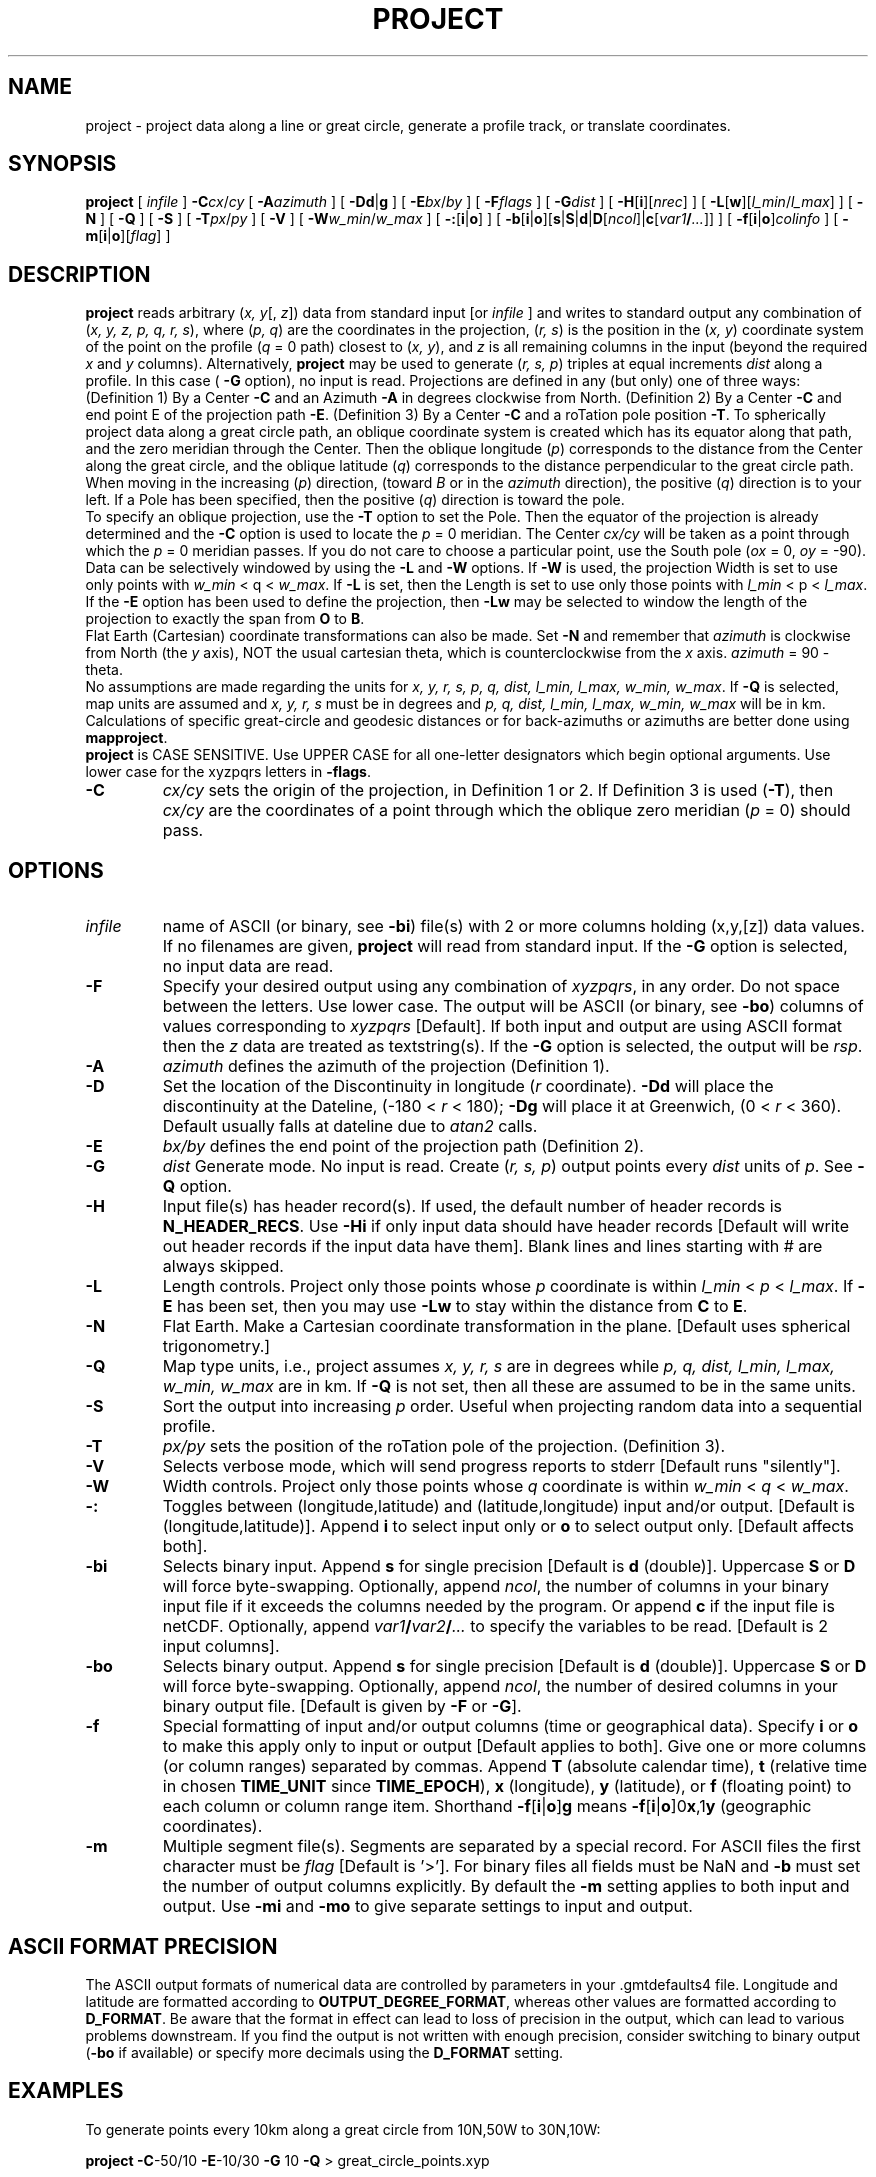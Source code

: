 .TH PROJECT 1 "Feb 27 2014" "GMT 4.5.13 (SVN)" "Generic Mapping Tools"
.SH NAME
project \- project data along a line or great circle, generate a profile track, or translate coordinates.
.SH SYNOPSIS
\fBproject\fP [ \fIinfile\fP ] \fB\-C\fP\fIcx\fP/\fIcy\fP [ \fB\-A\fP\fIazimuth\fP ] 
[ \fB\-Dd\fP|\fBg\fP ] [ \fB\-E\fP\fIbx\fP/\fIby\fP ] [ \fB\-F\fP\fIflags\fP ] [ \fB\-G\fP\fIdist\fP ] [ \fB\-H\fP[\fBi\fP][\fInrec\fP] ] 
[ \fB\-L\fP[\fBw\fP][\fIl_min\fP/\fIl_max\fP] ] [ \fB\-N\fP ] [ \fB\-Q\fP ] [ \fB\-S\fP ] 
[ \fB\-T\fP\fIpx\fP/\fIpy\fP ] [ \fB\-V\fP ] [ \fB\-W\fP\fIw_min\fP/\fIw_max\fP ] [ \fB\-:\fP[\fBi\fP|\fBo\fP] ] 
[ \fB\-b\fP[\fBi\fP|\fBo\fP][\fBs\fP|\fBS\fP|\fBd\fP|\fBD\fP[\fIncol\fP]|\fBc\fP[\fIvar1\fP\fB/\fP\fI...\fP]] ] [ \fB\-f\fP[\fBi\fP|\fBo\fP]\fIcolinfo\fP ] [ \fB\-m\fP[\fBi\fP|\fBo\fP][\fIflag\fP] ]
.SH DESCRIPTION
\fBproject\fP reads arbitrary (\fIx, y\fP[,\fI z\fP]) data from standard input 
[or \fIinfile\fP ] and writes to standard output any combination of 
(\fIx, y, z, p, q, r, s\fP), where (\fIp, q\fP) are the coordinates 
in the projection, (\fIr, s\fP) is the position in the (\fIx, y\fP) coordinate system of 
the point on the profile (\fIq\fP = 0 path) closest to (\fIx, y\fP), and \fIz\fP is
all remaining columns in the input (beyond the required \fIx\fP and \fIy\fP columns).
Alternatively, \fBproject\fP may be used to generate (\fIr, s, p\fP) triples at equal increments \fIdist\fP 
along a profile.  In this case ( \fB\-G\fP option), no input is read.
Projections are defined in any (but only) one of three ways:
(Definition 1)  By a Center \fB\-C\fP and an Azimuth \fB\-A\fP in degrees clockwise from North.
(Definition 2)  By a Center \fB\-C\fP and end point E of the projection path \fB\-E\fP.
(Definition 3)  By a Center \fB\-C\fP and a roTation pole position \fB\-T\fP.
To spherically project data along a great circle path, an oblique coordinate system 
is created which has its equator along that path, and the zero meridian through the 
Center.  Then the oblique longitude (\fIp\fP) corresponds to the distance from the Center 
along the great circle, and the oblique latitude (\fIq\fP) corresponds to the distance 
perpendicular to the great circle path.  When moving in the increasing (\fIp\fP) direction, 
(toward \fIB\fP or in the \fIazimuth\fP direction), the positive (\fIq\fP) direction is to your left.  
If a Pole has been specified, then the positive (\fIq\fP) direction is toward the pole.
.br
To specify an oblique projection, use the \fB\-T\fP option to set the Pole.  Then the 
equator of the projection is already determined and the \fB\-C\fP option is used to locate 
the \fIp\fP = 0 meridian.  The Center \fIcx/cy\fP will be taken as a point through which
the \fIp\fP = 0 meridian passes.  If you do not care to choose a particular point, use the 
South pole (\fIox\fP = 0, \fIoy\fP = -90).
.br
Data can be selectively windowed by using the \fB\-L\fP and \fB\-W\fP options.  If 
\fB\-W\fP is used, the projection Width is set to use only points with 
\fIw_min\fP < q < \fIw_max\fP.  If \fB\-L\fP is set, then the Length is set to use 
only those points with \fIl_min\fP < p < \fIl_max\fP.  If the \fB\-E\fP option 
has been used to define the projection, then \fB\-Lw\fP may be selected to window 
the length of the projection to exactly the span from \fBO\fP to \fBB\fP.
.br
Flat Earth (Cartesian) coordinate transformations can also be made.  Set \fB\-N\fP  
and remember that \fIazimuth\fP is clockwise from North (the \fIy\fP axis), NOT 
the usual cartesian theta, which is counterclockwise from the \fIx\fP axis.  \fIazimuth\fP = 90 - theta. 
.br
No assumptions are made regarding the units for \fIx, y, r, s, p, q, dist, l_min, l_max, w_min, w_max\fP.
If \fB\-Q\fP is selected, map units are assumed and \fIx, y, r, s\fP must be in degrees and
\fIp, q, dist, l_min, l_max, w_min, w_max\fP will be in km.
.br
Calculations of specific great-circle and geodesic distances or for back-azimuths or azimuths are better done using \fBmapproject\fP.
.br
\fBproject\fP is CASE SENSITIVE.  Use UPPER CASE for all one-letter designators which begin optional arguments.  Use 
lower case for the xyzpqrs letters in \fB\-flags\fP. 
.br
.sp
.TP
\fB\-C\fP
\fIcx/cy\fP sets the origin of the projection, in Definition 1 or 2.  If Definition 3 is used (\fB\-T\fP), then
\fIcx/cy\fP are the coordinates of a point through which the oblique zero meridian (\fIp\fP = 0) should pass.
.SH OPTIONS
.TP
\fIinfile\fP
name of ASCII (or binary, see \fB\-bi\fP) file(s) with 2 or more columns holding (x,y,[z]) data values.
If no filenames are given, \fBproject\fP will read from standard input.
If the \fB\-G\fP option is selected, no input data are read.
.TP
\fB\-F\fP
Specify your desired output using any combination of \fIxyzpqrs\fP, in any order.  Do not space between
the letters.  Use lower case.  The output will be ASCII (or binary, see \fB\-bo\fP) columns of values corresponding 
to \fIxyzpqrs\fP [Default].  If both input and output are using ASCII format then the \fIz\fP data are treated as
textstring(s).
If the \fB\-G\fP option is selected, the output will be \fIrsp\fP.
.TP
\fB\-A\fP
\fIazimuth\fP defines the azimuth of the projection (Definition 1).
.TP
\fB\-D\fP
Set the location of the Discontinuity in longitude (\fIr\fP coordinate).  \fB\-Dd\fP will place the
discontinuity at the Dateline, (-180 < \fIr\fP < 180); \fB\-Dg\fP will place it at Greenwich, (0 < \fIr\fP < 360).  
Default usually falls at dateline due to \fIatan2\fP calls.
.TP
\fB\-E\fP
\fIbx/by\fP defines the end point of the projection path (Definition 2).
.TP
\fB\-G\fP
\fIdist\fP Generate mode.  No input is read.  Create (\fIr, s, p\fP) output points every \fIdist\fP units of \fIp\fP.  See 
\fB\-Q\fP option.
.TP
\fB\-H\fP
Input file(s) has header record(s).  If used, the default number of header records is \fBN_HEADER_RECS\fP.
Use \fB\-Hi\fP if only input data should have header records [Default will write out header records if the
input data have them]. Blank lines and lines starting with # are always skipped.
.TP
\fB\-L\fP
Length controls.  Project only those points whose \fIp\fP coordinate is within \fIl_min\fP < \fIp\fP < \fIl_max\fP.  
If \fB\-E\fP has been set, then you may use \fB\-Lw\fP to stay within the distance from \fBC\fP to \fBE\fP.
.TP
\fB\-N\fP
Flat Earth.  Make a Cartesian coordinate transformation in the plane.  [Default uses spherical trigonometry.]
.TP
\fB\-Q\fP
Map type units, i.e., project assumes \fIx, y, r, s\fP are in degrees while
\fIp, q, dist, l_min, l_max, w_min, w_max\fP are in km.  If \fB\-Q\fP is not set, then all these are assumed to be in the same units.
.TP
\fB\-S\fP
Sort the output into increasing \fIp\fP order.  Useful when projecting random data into a sequential profile.
.TP
\fB\-T\fP
\fIpx/py\fP sets the position of the roTation pole of the projection.  (Definition 3).
.TP
\fB\-V\fP
Selects verbose mode, which will send progress reports to stderr [Default runs "silently"].
.TP
\fB\-W\fP
Width controls.  Project only those points whose \fIq\fP coordinate is within \fIw_min\fP < \fIq\fP < \fIw_max\fP.  
.TP
\fB\-:\fP
Toggles between (longitude,latitude) and (latitude,longitude) input and/or output.  [Default is (longitude,latitude)].
Append \fBi\fP to select input only or \fBo\fP to select output only.  [Default affects both].
.TP
\fB\-bi\fP
Selects binary input.
Append \fBs\fP for single precision [Default is \fBd\fP (double)].
Uppercase \fBS\fP or \fBD\fP will force byte-swapping.
Optionally, append \fIncol\fP, the number of columns in your binary input file
if it exceeds the columns needed by the program.
Or append \fBc\fP if the input file is netCDF. Optionally, append \fIvar1\fP\fB/\fP\fIvar2\fP\fB/\fP\fI...\fP to
specify the variables to be read.
[Default is 2 input columns].
.TP
\fB\-bo\fP
Selects binary output.
Append \fBs\fP for single precision [Default is \fBd\fP (double)].
Uppercase \fBS\fP or \fBD\fP will force byte-swapping.
Optionally, append \fIncol\fP, the number of desired columns in your binary output file.
[Default is given by \fB\-F\fP or \fB\-G\fP].
.TP
\fB\-f\fP
Special formatting of input and/or output columns (time or geographical data).
Specify \fBi\fP or \fBo\fP to make this apply only to input or output [Default applies to both].
Give one or more columns (or column ranges) separated by commas.
Append \fBT\fP (absolute calendar time), \fBt\fP (relative time in chosen \fBTIME_UNIT\fP since \fBTIME_EPOCH\fP),
\fBx\fP (longitude), \fBy\fP (latitude), or \fBf\fP (floating point) to each column
or column range item.  Shorthand \fB\-f\fP[\fBi\fP|\fBo\fP]\fBg\fP means \fB\-f\fP[\fBi\fP|\fBo\fP]0\fBx\fP,1\fBy\fP
(geographic coordinates).
.TP
\fB\-m\fP
Multiple segment file(s).  Segments are separated by a special record.
For ASCII files the first character must be \fIflag\fP [Default is '>'].
For binary files all fields must be NaN and \fB\-b\fP must
set the number of output columns explicitly.  By default the \fB\-m\fP
setting applies to both input and output.  Use \fB\-mi\fP and \fB\-mo\fP
to give separate settings to input and output.
.SH ASCII FORMAT PRECISION
The ASCII output formats of numerical data are controlled by parameters in
your \.gmtdefaults4 file.  Longitude and latitude are formatted according to
\fBOUTPUT_DEGREE_FORMAT\fP, whereas other values are formatted according
to \fBD_FORMAT\fP.  Be aware that the format in effect can lead to loss of
precision in the output, which can lead to various problems downstream.  If
you find the output is not written with enough precision, consider switching
to binary output (\fB\-bo\fP if available) or specify more decimals using
the \fBD_FORMAT\fP setting.
.SH EXAMPLES
To generate points every 10km along a great circle from 10N,50W to 30N,10W:
.sp
\fBproject\fP \fB\-C\fP-50/10 \fB\-E\fP-10/30 \fB\-G\fP 10 \fB\-Q\fP > great_circle_points.xyp
.sp
(Note that great_circle_points.xyp could now be used as input for \fBgrdtrack\fP, etc. ).
.sp
To project the shiptrack gravity, magnetics, and bathymetry in c2610.xygmb along a great circle through an origin at 30S, 30W, the great circle having 
an azimuth of N20W at the origin, keeping only the data from NE of the profile and within +/- 500 km of the origin, run:
.sp 
\fBproject\fP c2610.xygmb \fB\-C\fP-30/-30 \fB\-A\fP-20 \fB\-W\fP-10000/0 \fB\-L\fP-500/500 \fB\-F\fP pz \fB\-Q\fP > c2610_projected.pgmb
.sp
(Note in this example that \fB\-W\fP-10000/0 is used to admit any value with a large negative \fIq\fP coordinate.  This 
will take those points which are on our right as we walk along the great circle path, or to the NE in this example.)
.sp
To make a Cartesian coordinate transformation of mydata.xy so that the new origin is at 5,3 and the new \fIx\fP axis (\fIp\fP) 
makes an angle of 20 degrees with the old \fIx\fP axis, use:
.sp
\fBproject\fP mydata.xy \fB\-C\fP 5/3 \fB\-A\fP 70 \fB\-F\fP pq > mydata.pq
.sp
To take data in the file pacific.lonlat and transform it into oblique coordinates using a pole from the hotspot reference 
frame and placing the oblique zero meridian (\fIp\fP = 0 line) through Tahiti, run:
.sp
\fBproject\fP pacific.lonlat \fB\-T\fP-75/68 \fB\-C\fP-149:26/-17:37 \fB\-F\fP pq > pacific.pq
.sp
Suppose that pacific_topo.grd is a grid file of bathymetry, and you want to make a file of flowlines in the hotspot reference 
frame.  If you run:
.sp
\fBgrd2xyz\fP pacific_topo.grd | \fBproject\fP \fB\-T\fP-75/68 \fB\-C\fP 0/-90 \fB\-F\fP xyq | \fBxyz2grd\fP 
\fB\-R\fP\fIetc\fP \fB\-I\fP\fIetc\fP \fB\-C\fP flow.grd
.sp
then flow.grd is a file in the same area as pacific_topo.grd, but flow contains the latitudes about the pole of the projection.  
You now can use grdcontour on flow.grd to draw lines of constant oblique latitude, which are flow lines in the hotspot frame.
.br
.sp
If you have an arbitrarily rotation pole \fIpx/py\fP and you would like to draw an oblique small circle on a map, you
will first need to make a file with the oblique coordinates for the small circle (i.e., lon = 0\-360, lat is constant), then create
a file with two records: the north pole (0/90) and the origin (0/0), and find what their oblique coordinates are using your
rotation pole.  Now, use the projected North pole and origin coordinates as the rotation pole and center, respectively,
and project your file as in the pacific example above.  This gives coordinates for an oblique small circle.
.SH "SEE ALSO"
.IR fitcircle (1),
.IR GMT (1),
.IR mapproject (1),
.IR grdproject (1)
